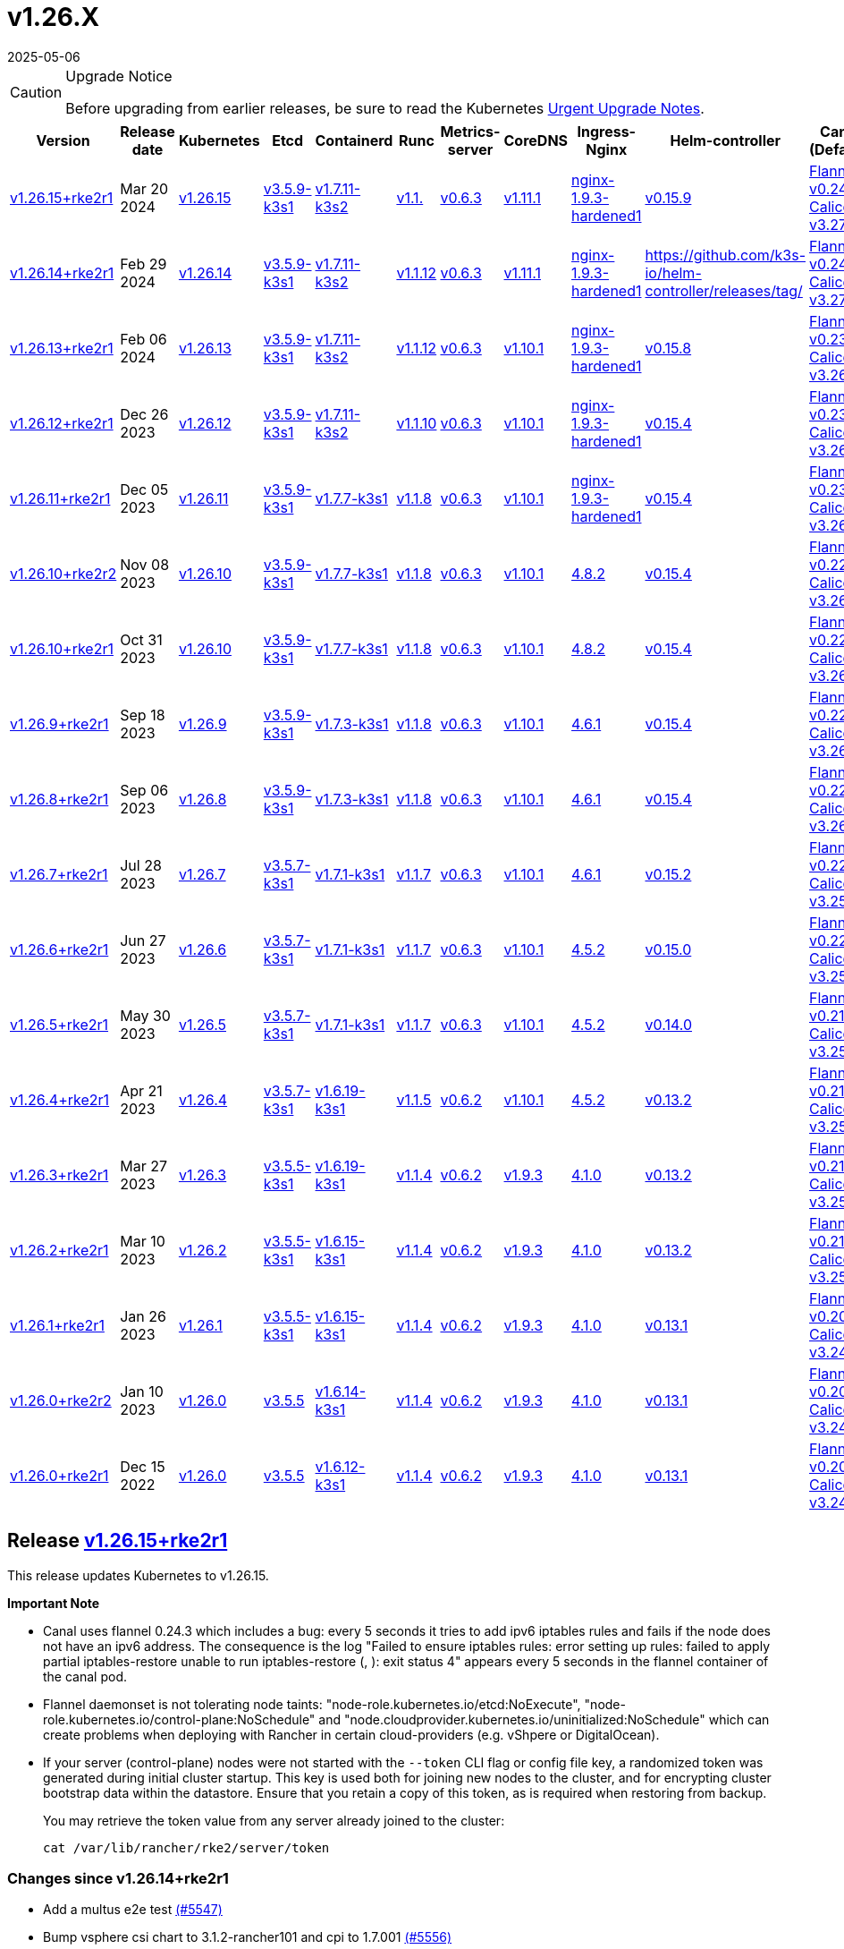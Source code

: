 = v1.26.X
:page-languages: [en, zh]
:revdate: 2025-05-06
:page-revdate: {revdate}

[CAUTION]
.Upgrade Notice
====
Before upgrading from earlier releases, be sure to read the Kubernetes https://github.com/kubernetes/kubernetes/blob/master/CHANGELOG/CHANGELOG-1.26.md#urgent-upgrade-notes[Urgent Upgrade Notes].
====

[%autowidth]
|===
| Version | Release date | Kubernetes | Etcd | Containerd | Runc | Metrics-server | CoreDNS | Ingress-Nginx | Helm-controller | Canal (Default) | Calico | Cilium | Multus

| <<Release https://github.com/rancher/rke2/releases/tag/v1.26.15+rke2r1[v1.26.15+rke2r1],v1.26.15+rke2r1>>
| Mar 20 2024
| https://github.com/kubernetes/kubernetes/blob/master/CHANGELOG/CHANGELOG-1.26.md#v12615[v1.26.15]
| https://github.com/k3s-io/etcd/releases/tag/v3.5.9-k3s1[v3.5.9-k3s1]
| https://github.com/k3s-io/containerd/releases/tag/v1.7.11-k3s2[v1.7.11-k3s2]
| https://github.com/opencontainers/runc/releases/tag/v1.1.[v1.1.]
| https://github.com/kubernetes-sigs/metrics-server/releases/tag/v0.6.3[v0.6.3]
| https://github.com/coredns/coredns/releases/tag/v1.11.1[v1.11.1]
| https://github.com/rancher/ingress-nginx/releases/tag/nginx-1.9.3-hardened1[nginx-1.9.3-hardened1]
| https://github.com/k3s-io/helm-controller/releases/tag/v0.15.9[v0.15.9]
| https://github.com/flannel-io/flannel/releases/tag/v1.29.0[Flannel v0.24.3] +
https://docs.tigera.io/calico/latest/release-notes/#v3.27[Calico v3.27.2]
| https://docs.tigera.io/calico/latest/release-notes/#v3.27[v3.27.2]
| https://github.com/cilium/cilium/releases/tag/v1.15.1[v1.15.1]
| https://github.com/k8snetworkplumbingwg/multus-cni/releases/tag/v4.0.2[v4.0.2]

| <<Release https://github.com/rancher/rke2/releases/tag/v1.26.14+rke2r1[v1.26.14+rke2r1],v1.26.14+rke2r1>>
| Feb 29 2024
| https://github.com/kubernetes/kubernetes/blob/master/CHANGELOG/CHANGELOG-1.26.md#v12614[v1.26.14]
| https://github.com/k3s-io/etcd/releases/tag/v3.5.9-k3s1[v3.5.9-k3s1]
| https://github.com/k3s-io/containerd/releases/tag/v1.7.11-k3s2[v1.7.11-k3s2]
| https://github.com/opencontainers/runc/releases/tag/v1.1.12[v1.1.12]
| https://github.com/kubernetes-sigs/metrics-server/releases/tag/v0.6.3[v0.6.3]
| https://github.com/coredns/coredns/releases/tag/v1.11.1[v1.11.1]
| https://github.com/rancher/ingress-nginx/releases/tag/nginx-1.9.3-hardened1[nginx-1.9.3-hardened1]
| https://github.com/k3s-io/helm-controller/releases/tag/[]
| https://github.com/flannel-io/flannel/releases/tag/v0.24.2[Flannel v0.24.2] +
https://docs.tigera.io/calico/latest/release-notes/#v3.27[Calico v3.27.0]
| https://docs.tigera.io/calico/latest/release-notes/#v3.27[v3.27.0]
| https://github.com/cilium/cilium/releases/tag/v1.15.1[v1.15.1]
| https://github.com/k8snetworkplumbingwg/multus-cni/releases/tag/v4.0.2[v4.0.2]

| <<Release https://github.com/rancher/rke2/releases/tag/v1.26.13+rke2r1[v1.26.13+rke2r1],v1.26.13+rke2r1>>
| Feb 06 2024
| https://github.com/kubernetes/kubernetes/blob/master/CHANGELOG/CHANGELOG-1.26.md#v12613[v1.26.13]
| https://github.com/k3s-io/etcd/releases/tag/v3.5.9-k3s1[v3.5.9-k3s1]
| https://github.com/k3s-io/containerd/releases/tag/v1.7.11-k3s2[v1.7.11-k3s2]
| https://github.com/opencontainers/runc/releases/tag/v1.1.12[v1.1.12]
| https://github.com/kubernetes-sigs/metrics-server/releases/tag/v0.6.3[v0.6.3]
| https://github.com/coredns/coredns/releases/tag/v1.10.1[v1.10.1]
| https://github.com/rancher/ingress-nginx/releases/tag/nginx-1.9.3-hardened1[nginx-1.9.3-hardened1]
| https://github.com/k3s-io/helm-controller/releases/tag/v0.15.8[v0.15.8]
| https://github.com/flannel-io/flannel/releases/tag/v0.23.0[Flannel v0.23.0] +
https://docs.tigera.io/calico/latest/release-notes/#v3.26[Calico v3.26.3]
| https://docs.tigera.io/calico/latest/release-notes/#v3.26[v3.26.3]
| https://github.com/cilium/cilium/releases/tag/v1.14.4[v1.14.4]
| https://github.com/k8snetworkplumbingwg/multus-cni/releases/tag/v4.0.2[v4.0.2]

| <<Release https://github.com/rancher/rke2/releases/tag/v1.26.12+rke2r1[v1.26.12+rke2r1],v1.26.12+rke2r1>>
| Dec 26 2023
| https://github.com/kubernetes/kubernetes/blob/master/CHANGELOG/CHANGELOG-1.26.md#v12612[v1.26.12]
| https://github.com/k3s-io/etcd/releases/tag/v3.5.9-k3s1[v3.5.9-k3s1]
| https://github.com/k3s-io/containerd/releases/tag/v1.7.11-k3s2[v1.7.11-k3s2]
| https://github.com/opencontainers/runc/releases/tag/v1.1.10[v1.1.10]
| https://github.com/kubernetes-sigs/metrics-server/releases/tag/v0.6.3[v0.6.3]
| https://github.com/coredns/coredns/releases/tag/v1.10.1[v1.10.1]
| https://github.com/rancher/ingress-nginx/releases/tag/nginx-1.9.3-hardened1[nginx-1.9.3-hardened1]
| https://github.com/k3s-io/helm-controller/releases/tag/v0.15.4[v0.15.4]
| https://github.com/flannel-io/flannel/releases/tag/v0.23.0[Flannel v0.23.0] +
https://docs.tigera.io/calico/latest/release-notes/#v3.26[Calico v3.26.3]
| https://docs.tigera.io/calico/latest/release-notes/#v3.26[v3.26.3]
| https://github.com/cilium/cilium/releases/tag/v1.14.4[v1.14.4]
| https://github.com/k8snetworkplumbingwg/multus-cni/releases/tag/v4.0.2[v4.0.2]

| <<Release https://github.com/rancher/rke2/releases/tag/v1.26.11+rke2r1[v1.26.11+rke2r1],v1.26.11+rke2r1>>
| Dec 05 2023
| https://github.com/kubernetes/kubernetes/blob/master/CHANGELOG/CHANGELOG-1.26.md#v12611[v1.26.11]
| https://github.com/k3s-io/etcd/releases/tag/v3.5.9-k3s1[v3.5.9-k3s1]
| https://github.com/k3s-io/containerd/releases/tag/v1.7.7-k3s1[v1.7.7-k3s1]
| https://github.com/opencontainers/runc/releases/tag/v1.1.8[v1.1.8]
| https://github.com/kubernetes-sigs/metrics-server/releases/tag/v0.6.3[v0.6.3]
| https://github.com/coredns/coredns/releases/tag/v1.10.1[v1.10.1]
| https://github.com/rancher/ingress-nginx/releases/tag/nginx-1.9.3-hardened1[nginx-1.9.3-hardened1]
| https://github.com/k3s-io/helm-controller/releases/tag/v0.15.4[v0.15.4]
| https://github.com/flannel-io/flannel/releases/tag/v0.23.0[Flannel v0.23.0] +
https://docs.tigera.io/calico/latest/release-notes/#v3.26[Calico v3.26.3]
| https://docs.tigera.io/calico/latest/release-notes/#v3.26[v3.26.3]
| https://github.com/cilium/cilium/releases/tag/v1.14.4[v1.14.4]
| https://github.com/k8snetworkplumbingwg/multus-cni/releases/tag/v4.0.2[v4.0.2]

| <<Release https://github.com/rancher/rke2/releases/tag/v1.26.10+rke2r2[v1.26.10+rke2r2],v1.26.10+rke2r2>>
| Nov 08 2023
| https://github.com/kubernetes/kubernetes/blob/master/CHANGELOG/CHANGELOG-1.26.md#v12610[v1.26.10]
| https://github.com/k3s-io/etcd/releases/tag/v3.5.9-k3s1[v3.5.9-k3s1]
| https://github.com/k3s-io/containerd/releases/tag/v1.7.7-k3s1[v1.7.7-k3s1]
| https://github.com/opencontainers/runc/releases/tag/v1.1.8[v1.1.8]
| https://github.com/kubernetes-sigs/metrics-server/releases/tag/v0.6.3[v0.6.3]
| https://github.com/coredns/coredns/releases/tag/v1.10.1[v1.10.1]
| https://github.com/kubernetes/ingress-nginx/releases/tag/helm-chart-4.8.2[4.8.2]
| https://github.com/k3s-io/helm-controller/releases/tag/v0.15.4[v0.15.4]
| https://github.com/flannel-io/flannel/releases/tag/v0.22.1[Flannel v0.22.1] +
https://docs.tigera.io/calico/latest/release-notes/#v3.26[Calico v3.26.1]
| https://docs.tigera.io/calico/latest/release-notes/#v3.26[v3.26.1]
| https://github.com/cilium/cilium/releases/tag/v1.14.2[v1.14.2]
| https://github.com/k8snetworkplumbingwg/multus-cni/releases/tag/v4.0.2[v4.0.2]

| <<Release https://github.com/rancher/rke2/releases/tag/v1.26.10+rke2r1[v1.26.10+rke2r1],v1.26.10+rke2r1>>
| Oct 31 2023
| https://github.com/kubernetes/kubernetes/blob/master/CHANGELOG/CHANGELOG-1.26.md#v12610[v1.26.10]
| https://github.com/k3s-io/etcd/releases/tag/v3.5.9-k3s1[v3.5.9-k3s1]
| https://github.com/k3s-io/containerd/releases/tag/v1.7.7-k3s1[v1.7.7-k3s1]
| https://github.com/opencontainers/runc/releases/tag/v1.1.8[v1.1.8]
| https://github.com/kubernetes-sigs/metrics-server/releases/tag/v0.6.3[v0.6.3]
| https://github.com/coredns/coredns/releases/tag/v1.10.1[v1.10.1]
| https://github.com/kubernetes/ingress-nginx/releases/tag/helm-chart-4.8.2[4.8.2]
| https://github.com/k3s-io/helm-controller/releases/tag/v0.15.4[v0.15.4]
| https://github.com/flannel-io/flannel/releases/tag/v0.22.1[Flannel v0.22.1] +
https://docs.tigera.io/calico/latest/release-notes/#v3.26[Calico v3.26.1]
| https://docs.tigera.io/calico/latest/release-notes/#v3.26[v3.26.1]
| https://github.com/cilium/cilium/releases/tag/v1.14.2[v1.14.2]
| https://github.com/k8snetworkplumbingwg/multus-cni/releases/tag/v4.0.2[v4.0.2]

| <<Release https://github.com/rancher/rke2/releases/tag/v1.26.9+rke2r1[v1.26.9+rke2r1],v1.26.9+rke2r1>>
| Sep 18 2023
| https://github.com/kubernetes/kubernetes/blob/master/CHANGELOG/CHANGELOG-1.26.md#v1269[v1.26.9]
| https://github.com/k3s-io/etcd/releases/tag/v3.5.9-k3s1[v3.5.9-k3s1]
| https://github.com/k3s-io/containerd/releases/tag/v1.7.3-k3s1[v1.7.3-k3s1]
| https://github.com/opencontainers/runc/releases/tag/v1.1.8[v1.1.8]
| https://github.com/kubernetes-sigs/metrics-server/releases/tag/v0.6.3[v0.6.3]
| https://github.com/coredns/coredns/releases/tag/v1.10.1[v1.10.1]
| https://github.com/kubernetes/ingress-nginx/releases/tag/helm-chart-4.6.1[4.6.1]
| https://github.com/k3s-io/helm-controller/releases/tag/v0.15.4[v0.15.4]
| https://github.com/flannel-io/flannel/releases/tag/v0.22.1[Flannel v0.22.1] +
https://docs.tigera.io/calico/latest/release-notes/#v3.26[Calico v3.26.1]
| https://docs.tigera.io/calico/latest/release-notes/#v3.26[v3.26.1]
| https://github.com/cilium/cilium/releases/tag/v1.14.1[v1.14.1]
| https://github.com/k8snetworkplumbingwg/multus-cni/releases/tag/v4.0.2[v4.0.2]

| <<Release https://github.com/rancher/rke2/releases/tag/v1.26.8+rke2r1[v1.26.8+rke2r1],v1.26.8+rke2r1>>
| Sep 06 2023
| https://github.com/kubernetes/kubernetes/blob/master/CHANGELOG/CHANGELOG-1.26.md#v1268[v1.26.8]
| https://github.com/k3s-io/etcd/releases/tag/v3.5.9-k3s1[v3.5.9-k3s1]
| https://github.com/k3s-io/containerd/releases/tag/v1.7.3-k3s1[v1.7.3-k3s1]
| https://github.com/opencontainers/runc/releases/tag/v1.1.8[v1.1.8]
| https://github.com/kubernetes-sigs/metrics-server/releases/tag/v0.6.3[v0.6.3]
| https://github.com/coredns/coredns/releases/tag/v1.10.1[v1.10.1]
| https://github.com/kubernetes/ingress-nginx/releases/tag/helm-chart-4.6.1[4.6.1]
| https://github.com/k3s-io/helm-controller/releases/tag/v0.15.4[v0.15.4]
| https://github.com/flannel-io/flannel/releases/tag/v0.22.1[Flannel v0.22.1] +
https://docs.tigera.io/calico/latest/release-notes/#v3.26[Calico v3.26.1]
| https://docs.tigera.io/calico/latest/release-notes/#v3.26[v3.26.1]
| https://github.com/cilium/cilium/releases/tag/v1.14.0[v1.14.0]
| https://github.com/k8snetworkplumbingwg/multus-cni/releases/tag/v4.0.2[v4.0.2]

| <<Release https://github.com/rancher/rke2/releases/tag/v1.26.7+rke2r1[v1.26.7+rke2r1],v1.26.7+rke2r1>>
| Jul 28 2023
| https://github.com/kubernetes/kubernetes/blob/master/CHANGELOG/CHANGELOG-1.26.md#v1267[v1.26.7]
| https://github.com/k3s-io/etcd/releases/tag/v3.5.7-k3s1[v3.5.7-k3s1]
| https://github.com/k3s-io/containerd/releases/tag/v1.7.1-k3s1[v1.7.1-k3s1]
| https://github.com/opencontainers/runc/releases/tag/v1.1.7[v1.1.7]
| https://github.com/kubernetes-sigs/metrics-server/releases/tag/v0.6.3[v0.6.3]
| https://github.com/coredns/coredns/releases/tag/v1.10.1[v1.10.1]
| https://github.com/kubernetes/ingress-nginx/releases/tag/helm-chart-4.6.1[4.6.1]
| https://github.com/k3s-io/helm-controller/releases/tag/v0.15.2[v0.15.2]
| https://github.com/flannel-io/flannel/releases/tag/v0.22.0[Flannel v0.22.0] +
https://projectcalico.docs.tigera.io/archive/v3.25/release-notes/#v3251[Calico v3.25.1]
| https://archive-os-3-26.netlify.app/calico/3.26/release-notes/#v3.26.1[v3.26.1]
| https://github.com/cilium/cilium/releases/tag/v1.13.2[v1.13.2]
| https://github.com/k8snetworkplumbingwg/multus-cni/releases/tag/v4.0.2[v4.0.2]

| <<Release https://github.com/rancher/rke2/releases/tag/v1.26.6+rke2r1[v1.26.6+rke2r1],v1.26.6+rke2r1>>
| Jun 27 2023
| https://github.com/kubernetes/kubernetes/blob/master/CHANGELOG/CHANGELOG-1.26.md#v1266[v1.26.6]
| https://github.com/k3s-io/etcd/releases/tag/v3.5.7-k3s1[v3.5.7-k3s1]
| https://github.com/k3s-io/containerd/releases/tag/v1.7.1-k3s1[v1.7.1-k3s1]
| https://github.com/opencontainers/runc/releases/tag/v1.1.7[v1.1.7]
| https://github.com/kubernetes-sigs/metrics-server/releases/tag/v0.6.3[v0.6.3]
| https://github.com/coredns/coredns/releases/tag/v1.10.1[v1.10.1]
| https://github.com/kubernetes/ingress-nginx/releases/tag/helm-chart-4.5.2[4.5.2]
| https://github.com/k3s-io/helm-controller/releases/tag/v0.15.0[v0.15.0]
| https://github.com/k3s-io/flannel/releases/tag/v0.22.0[Flannel v0.22.0] +
https://projectcalico.docs.tigera.io/archive/v3.25/release-notes/#v3251[Calico v3.25.1]
| https://projectcalico.docs.tigera.io/archive/v3.25/release-notes/#v3250[v3.25.0]
| https://github.com/cilium/cilium/releases/tag/v1.13.2[v1.13.2]
| https://github.com/k8snetworkplumbingwg/multus-cni/releases/tag/v3.9.3[v3.9.3]

| <<Release https://github.com/rancher/rke2/releases/tag/v1.26.5+rke2r1[v1.26.5+rke2r1],v1.26.5+rke2r1>>
| May 30 2023
| https://github.com/kubernetes/kubernetes/blob/master/CHANGELOG/CHANGELOG-1.26.md#v1265[v1.26.5]
| https://github.com/k3s-io/etcd/releases/tag/v3.5.7-k3s1[v3.5.7-k3s1]
| https://github.com/k3s-io/containerd/releases/tag/v1.7.1-k3s1[v1.7.1-k3s1]
| https://github.com/opencontainers/runc/releases/tag/v1.1.7[v1.1.7]
| https://github.com/kubernetes-sigs/metrics-server/releases/tag/v0.6.3[v0.6.3]
| https://github.com/coredns/coredns/releases/tag/v1.10.1[v1.10.1]
| https://github.com/kubernetes/ingress-nginx/releases/tag/helm-chart-4.5.2[4.5.2]
| https://github.com/k3s-io/helm-controller/releases/tag/v0.14.0[v0.14.0]
| https://github.com/k3s-io/flannel/releases/tag/v0.21.3[Flannel v0.21.3] +
https://projectcalico.docs.tigera.io/archive/v3.25/release-notes/#v3251[Calico v3.25.1]
| https://projectcalico.docs.tigera.io/archive/v3.25/release-notes/#v3250[v3.25.0]
| https://github.com/cilium/cilium/releases/tag/v1.13.2[v1.13.2]
| https://github.com/k8snetworkplumbingwg/multus-cni/releases/tag/v3.9.3[v3.9.3]

| <<Release https://github.com/rancher/rke2/releases/tag/v1.26.4+rke2r1[v1.26.4+rke2r1],v1.26.4+rke2r1>>
| Apr 21 2023
| https://github.com/kubernetes/kubernetes/blob/master/CHANGELOG/CHANGELOG-1.26.md#v1264[v1.26.4]
| https://github.com/k3s-io/etcd/releases/tag/v3.5.7-k3s1[v3.5.7-k3s1]
| https://github.com/k3s-io/containerd/releases/tag/v1.6.19-k3s1[v1.6.19-k3s1]
| https://github.com/opencontainers/runc/releases/tag/v1.1.5[v1.1.5]
| https://github.com/kubernetes-sigs/metrics-server/releases/tag/v0.6.2[v0.6.2]
| https://github.com/coredns/coredns/releases/tag/v1.10.1[v1.10.1]
| https://github.com/kubernetes/ingress-nginx/releases/tag/helm-chart-4.5.2[4.5.2]
| https://github.com/k3s-io/helm-controller/releases/tag/v0.13.2[v0.13.2]
| https://github.com/k3s-io/flannel/releases/tag/v0.21.3[Flannel v0.21.3] +
https://projectcalico.docs.tigera.io/archive/v3.25/release-notes/#v3250[Calico v3.25.0]
| https://projectcalico.docs.tigera.io/archive/v3.25/release-notes/#v3250[v3.25.0]
| https://github.com/cilium/cilium/releases/tag/v1.13.0[v1.13.0]
| https://github.com/k8snetworkplumbingwg/multus-cni/releases/tag/v3.9.3[v3.9.3]

| <<Release https://github.com/rancher/rke2/releases/tag/v1.26.3+rke2r1[v1.26.3+rke2r1],v1.26.3+rke2r1>>
| Mar 27 2023
| https://github.com/kubernetes/kubernetes/blob/master/CHANGELOG/CHANGELOG-1.26.md#v1263[v1.26.3]
| https://github.com/k3s-io/etcd/releases/tag/v3.5.5-k3s1[v3.5.5-k3s1]
| https://github.com/k3s-io/containerd/releases/tag/v1.6.19-k3s1[v1.6.19-k3s1]
| https://github.com/opencontainers/runc/releases/tag/v1.1.4[v1.1.4]
| https://github.com/kubernetes-sigs/metrics-server/releases/tag/v0.6.2[v0.6.2]
| https://github.com/coredns/coredns/releases/tag/v1.9.3[v1.9.3]
| https://github.com/kubernetes/ingress-nginx/releases/tag/helm-chart-4.1.0[4.1.0]
| https://github.com/k3s-io/helm-controller/releases/tag/v0.13.2[v0.13.2]
| https://github.com/k3s-io/flannel/releases/tag/v0.21.3[Flannel v0.21.3] +
https://projectcalico.docs.tigera.io/archive/v3.25/release-notes/#v3250[Calico v3.25.0]
| https://projectcalico.docs.tigera.io/archive/v3.25/release-notes/#v3250[v3.25.0]
| https://github.com/cilium/cilium/releases/tag/v1.13.0[v1.13.0]
| https://github.com/k8snetworkplumbingwg/multus-cni/releases/tag/v3.9.3[v3.9.3]

| <<Release https://github.com/rancher/rke2/releases/tag/v1.26.2+rke2r1[v1.26.2+rke2r1],v1.26.2+rke2r1>>
| Mar 10 2023
| https://github.com/kubernetes/kubernetes/blob/master/CHANGELOG/CHANGELOG-1.26.md#v1262[v1.26.2]
| https://github.com/k3s-io/etcd/releases/tag/v3.5.5-k3s1[v3.5.5-k3s1]
| https://github.com/k3s-io/containerd/releases/tag/v1.6.15-k3s1[v1.6.15-k3s1]
| https://github.com/opencontainers/runc/releases/tag/v1.1.4[v1.1.4]
| https://github.com/kubernetes-sigs/metrics-server/releases/tag/v0.6.2[v0.6.2]
| https://github.com/coredns/coredns/releases/tag/v1.9.3[v1.9.3]
| https://github.com/kubernetes/ingress-nginx/releases/tag/helm-chart-4.1.0[4.1.0]
| https://github.com/k3s-io/helm-controller/releases/tag/v0.13.2[v0.13.2]
| https://github.com/k3s-io/flannel/releases/tag/v0.21.1[Flannel v0.21.1] +
https://projectcalico.docs.tigera.io/archive/v3.25/release-notes/#v3250[Calico v3.25.0]
| https://projectcalico.docs.tigera.io/archive/v3.25/release-notes/#v3250[v3.25.0]
| https://github.com/cilium/cilium/releases/tag/v1.12.5[v1.12.5]
| https://github.com/k8snetworkplumbingwg/multus-cni/releases/tag/v3.9.3[v3.9.3]

| <<Release https://github.com/rancher/rke2/releases/tag/v1.26.1+rke2r1[v1.26.1+rke2r1],v1.26.1+rke2r1>>
| Jan 26 2023
| https://github.com/kubernetes/kubernetes/blob/master/CHANGELOG/CHANGELOG-1.26.md#v1261[v1.26.1]
| https://github.com/k3s-io/etcd/releases/tag/v3.5.5-k3s1[v3.5.5-k3s1]
| https://github.com/k3s-io/containerd/releases/tag/v1.6.15-k3s1[v1.6.15-k3s1]
| https://github.com/opencontainers/runc/releases/tag/v1.1.4[v1.1.4]
| https://github.com/kubernetes-sigs/metrics-server/releases/tag/v0.6.2[v0.6.2]
| https://github.com/coredns/coredns/releases/tag/v1.9.3[v1.9.3]
| https://github.com/kubernetes/ingress-nginx/releases/tag/helm-chart-4.1.0[4.1.0]
| https://github.com/k3s-io/helm-controller/releases/tag/v0.13.1[v0.13.1]
| https://github.com/k3s-io/flannel/releases/tag/v0.20.2[Flannel v0.20.2] +
https://projectcalico.docs.tigera.io/archive/v3.24/release-notes/#v3245[Calico v3.24.5]
| https://projectcalico.docs.tigera.io/archive/v3.24/release-notes/#v3245[v3.24.5]
| https://github.com/cilium/cilium/releases/tag/v1.12.4[v1.12.4]
| https://github.com/k8snetworkplumbingwg/multus-cni/releases/tag/v3.9.3[v3.9.3]

| <<Release https://github.com/rancher/rke2/releases/tag/v1.26.0+rke2r2[v1.26.0+rke2r2],v1.26.0+rke2r2>>
| Jan 10 2023
| https://github.com/kubernetes/kubernetes/blob/master/CHANGELOG/CHANGELOG-1.26.md#v1260[v1.26.0]
| https://github.com/k3s-io/etcd/releases/tag/v3.5.5[v3.5.5]
| https://github.com/k3s-io/containerd/releases/tag/v1.6.14-k3s1[v1.6.14-k3s1]
| https://github.com/opencontainers/runc/releases/tag/v1.1.4[v1.1.4]
| https://github.com/kubernetes-sigs/metrics-server/releases/tag/v0.6.2[v0.6.2]
| https://github.com/coredns/coredns/releases/tag/v1.9.3[v1.9.3]
| https://github.com/kubernetes/ingress-nginx/releases/tag/helm-chart-4.1.0[4.1.0]
| https://github.com/k3s-io/helm-controller/releases/tag/v0.13.1[v0.13.1]
| https://github.com/k3s-io/flannel/releases/tag/v0.20.2[Flannel v0.20.2] +
https://projectcalico.docs.tigera.io/archive/v3.24/release-notes/#v3245[Calico v3.24.5]
| https://projectcalico.docs.tigera.io/archive/v3.24/release-notes/#v3245[v3.24.5]
| https://github.com/cilium/cilium/releases/tag/v1.12.4[v1.12.4]
| https://github.com/k8snetworkplumbingwg/multus-cni/releases/tag/v3.9[v3.9]

| <<Release https://github.com/rancher/rke2/releases/tag/v1.26.0+rke2r1[v1.26.0+rke2r1],v1.26.0+rke2r1>>
| Dec 15 2022
| https://github.com/kubernetes/kubernetes/blob/master/CHANGELOG/CHANGELOG-1.26.md#v1260[v1.26.0]
| https://github.com/k3s-io/etcd/releases/tag/v3.5.5[v3.5.5]
| https://github.com/k3s-io/containerd/releases/tag/v1.6.12-k3s1[v1.6.12-k3s1]
| https://github.com/opencontainers/runc/releases/tag/v1.1.4[v1.1.4]
| https://github.com/kubernetes-sigs/metrics-server/releases/tag/v0.6.2[v0.6.2]
| https://github.com/coredns/coredns/releases/tag/v1.9.3[v1.9.3]
| https://github.com/kubernetes/ingress-nginx/releases/tag/helm-chart-4.1.0[4.1.0]
| https://github.com/k3s-io/helm-controller/releases/tag/v0.13.1[v0.13.1]
| https://github.com/k3s-io/flannel/releases/tag/v0.20.2[Flannel v0.20.2] +
https://projectcalico.docs.tigera.io/archive/v3.24/release-notes/#v3245[Calico v3.24.5]
| https://projectcalico.docs.tigera.io/archive/v3.24/release-notes/#v3245[v3.24.5]
| https://github.com/cilium/cilium/releases/tag/v1.12.4[v1.12.4]
| https://github.com/k8snetworkplumbingwg/multus-cni/releases/tag/v3.9[v3.9]
|===

== Release https://github.com/rancher/rke2/releases/tag/v1.26.15+rke2r1[v1.26.15+rke2r1]

// v1.26.15+rke2r1

This release updates Kubernetes to v1.26.15.

*Important Note*

--
* Canal uses flannel 0.24.3 which includes a bug: every 5 seconds it tries to add ipv6 iptables rules and fails if the node does not have an ipv6 address. The consequence is the log "Failed to ensure iptables rules: error setting up rules: failed to apply partial iptables-restore unable to run iptables-restore (, ): exit status 4" appears every 5 seconds in the flannel container of the canal pod.

* Flannel daemonset is not tolerating node taints: "node-role.kubernetes.io/etcd:NoExecute", "node-role.kubernetes.io/control-plane:NoSchedule" and "node.cloudprovider.kubernetes.io/uninitialized:NoSchedule" which can create problems when deploying with Rancher in certain cloud-providers (e.g. vShpere or DigitalOcean).

* If your server (control-plane) nodes were not started with the `--token` CLI flag or config file key, a randomized token was generated during initial cluster startup. This key is used both for joining new nodes to the cluster, and for encrypting cluster bootstrap data within the datastore. Ensure that you retain a copy of this token, as is required when restoring from backup.
+
You may retrieve the token value from any server already joined to the cluster:
+
[,bash]
----
cat /var/lib/rancher/rke2/server/token
----
--

=== Changes since v1.26.14+rke2r1

* Add a multus e2e test https://github.com/rancher/rke2/pull/5547[(#5547)]
* Bump vsphere csi chart to 3.1.2-rancher101 and cpi to 1.7.001 https://github.com/rancher/rke2/pull/5556[(#5556)]
* Bump coredns chart https://github.com/rancher/rke2/pull/5563[(#5563)]
* Update Calico and Canal to v3.27.2 https://github.com/rancher/rke2/pull/5585[(#5585)]
* Bump multus chart version https://github.com/rancher/rke2/pull/5596[(#5596)]
* Bump K3s version for v1.26 https://github.com/rancher/rke2/pull/5590[(#5590)]
 ** Fix: use correct wasm shims names
 ** Bump spegel to v0.0.18-k3s3
 ** Adds wildcard registry support
 ** Fixes issue with excessive CPU utilization while waiting for containerd to start
 ** Add env var to allow spegel mirroring of latest tag
 ** Bump helm-controller/klipper-helm versions
 ** Fix snapshot prune
 ** Fix issue with etcd node name missing hostname
 ** Fix additional corner cases in registries handling
 ** RKE2 will now warn and suppress duplicate entries in the mirror endpoint list for a registry. Containerd does not support listing the same endpoint multiple times as a mirror for a single upstream registry.
* Bump K3s version for v1.26 https://github.com/rancher/rke2/pull/5608[(#5608)]
* Update to 1.26.15 https://github.com/rancher/rke2/pull/5616[(#5616)]

=== Charts Versions

|===
| Component | Version

| rke2-cilium
| https://github.com/rancher/rke2-charts/raw/main/assets/rke2-cilium/rke2-cilium-1.15.100.tgz[1.15.100]

| rke2-canal
| https://github.com/rancher/rke2-charts/raw/main/assets/rke2-canal/rke2-canal-v3.27.2-build2024030800.tgz[v3.27.2-build2024030800]

| rke2-calico
| https://github.com/rancher/rke2-charts/raw/main/assets/rke2-calico/rke2-calico-v3.27.200.tgz[v3.27.200]

| rke2-calico-crd
| https://github.com/rancher/rke2-charts/raw/main/assets/rke2-calico/rke2-calico-crd-v3.27.002.tgz[v3.27.002]

| rke2-coredns
| https://github.com/rancher/rke2-charts/raw/main/assets/rke2-coredns/rke2-coredns-1.29.002.tgz[1.29.002]

| rke2-ingress-nginx
| https://github.com/rancher/rke2-charts/raw/main/assets/rke2-ingress-nginx/rke2-ingress-nginx-4.8.200.tgz[4.8.200]

| rke2-metrics-server
| https://github.com/rancher/rke2-charts/raw/main/assets/rke2-metrics-server/rke2-metrics-server-2.11.100-build2023051513.tgz[2.11.100-build2023051513]

| rancher-vsphere-csi
| https://github.com/rancher/rke2-charts/raw/main/assets/rancher-vsphere-csi/rancher-vsphere-csi-3.1.2-rancher101.tgz[3.1.2-rancher101]

| rancher-vsphere-cpi
| https://github.com/rancher/rke2-charts/raw/main/assets/rancher-vsphere-cpi/rancher-vsphere-cpi-1.7.001.tgz[1.7.001]

| harvester-cloud-provider
| https://github.com/rancher/rke2-charts/raw/main/assets/harvester-cloud-provider/harvester-cloud-provider-0.2.200.tgz[0.2.200]

| harvester-csi-driver
| https://github.com/rancher/rke2-charts/raw/main/assets/harvester-cloud-provider/harvester-csi-driver-0.1.1700.tgz[0.1.1700]

| rke2-snapshot-controller
| https://github.com/rancher/rke2-charts/raw/main/assets/rke2-snapshot-controller/rke2-snapshot-controller-1.7.202.tgz[1.7.202]

| rke2-snapshot-controller-crd
| https://github.com/rancher/rke2-charts/raw/main/assets/rke2-snapshot-controller/rke2-snapshot-controller-crd-1.7.202.tgz[1.7.202]

| rke2-snapshot-validation-webhook
| https://github.com/rancher/rke2-charts/raw/main/assets/rke2-snapshot-validation-webhook/rke2-snapshot-validation-webhook-1.7.302.tgz[1.7.302]
|===

== Release https://github.com/rancher/rke2/releases/tag/v1.26.14+rke2r1[v1.26.14+rke2r1]

// v1.26.14+rke2r1

This release updates Kubernetes to v1.26.14.

*Important Note*

If your server (control-plane) nodes were not started with the `--token` CLI flag or config file key, a randomized token was generated during initial cluster startup. This key is used both for joining new nodes to the cluster, and for encrypting cluster bootstrap data within the datastore. Ensure that you retain a copy of this token, as is required when restoring from backup.

You may retrieve the token value from any server already joined to the cluster:

[,bash]
----
cat /var/lib/rancher/rke2/server/token
----

=== Changes since v1.26.13+rke2r1

* Fix validate-charts script https://github.com/rancher/rke2/pull/5375[(#5375)]
* Windows https://github.com/rancher/rke2/pull/5370[(#5370)]
* Avoid race condition when deleting HNS networks https://github.com/rancher/rke2/pull/5385[(#5385)]
* Add CNI plugin flannel support for Windows https://github.com/rancher/rke2/pull/5396[(#5396)]
* Bump coredns and multus/whereabouts versions https://github.com/rancher/rke2/pull/5402[(#5402)]
* Fix: missing 'ip link delete cilium_wg0' in rke2-killall.sh https://github.com/rancher/rke2/pull/5408[(#5408)]
* Update canal version https://github.com/rancher/rke2/pull/5418[(#5418)]
* Improve calico in windows https://github.com/rancher/rke2/pull/5429[(#5429)]
* Update Calico to v3.27.0 https://github.com/rancher/rke2/pull/5438[(#5438)]
* Update Cilium to 1.15.0 https://github.com/rancher/rke2/pull/5453[(#5453)]
* Backport agent containerd behavior 1.26 https://github.com/rancher/rke2/pull/5455[(#5455)]
* Bump K3s version for v1.26 https://github.com/rancher/rke2/pull/5461[(#5461)]
* Bump harvester-csi-driver to 0.1.7 https://github.com/rancher/rke2/pull/5445[(#5445)]
* Update k8s and Go https://github.com/rancher/rke2/pull/5468[(#5468)]
* Update Cilium to 1.15.1 https://github.com/rancher/rke2/pull/5479[(#5479)]
* Bump rke2-coredns chart https://github.com/rancher/rke2/pull/5499[(#5499)]
* Bump k3s for etcd-only fix https://github.com/rancher/rke2/pull/5508[(#5508)]
* Add new network policy for ingress controller webhook https://github.com/rancher/rke2/pull/5512[(#5512)]
* Backport bugfixes for 2024-02 rc https://github.com/rancher/rke2/pull/5533[(#5533)]
 ** Bump wharfie to v0.6.6 to add support for bare hostname as endpoint, fix unnecessary namespace param inclusion
 ** Refactor netpol creation and add two new netpols for metrics-server and snapshot-validation-webhook

=== Charts Versions

|===
| Component | Version

| rke2-cilium
| https://github.com/rancher/rke2-charts/raw/main/assets/rke2-cilium/rke2-cilium-1.15.100.tgz[1.15.100]

| rke2-canal
| https://github.com/rancher/rke2-charts/raw/main/assets/rke2-canal/rke2-canal-v3.27.0-build2024020601.tgz[v3.27.0-build2024020601]

| rke2-calico
| https://github.com/rancher/rke2-charts/raw/main/assets/rke2-calico/rke2-calico-v3.27.002.tgz[v3.27.002]

| rke2-calico-crd
| https://github.com/rancher/rke2-charts/raw/main/assets/rke2-calico/rke2-calico-crd-v3.27.002.tgz[v3.27.002]

| rke2-coredns
| https://github.com/rancher/rke2-charts/raw/main/assets/rke2-coredns/rke2-coredns-1.29.001.tgz[1.29.001]

| rke2-ingress-nginx
| https://github.com/rancher/rke2-charts/raw/main/assets/rke2-ingress-nginx/rke2-ingress-nginx-4.8.200.tgz[4.8.200]

| rke2-metrics-server
| https://github.com/rancher/rke2-charts/raw/main/assets/rke2-metrics-server/rke2-metrics-server-2.11.100-build2023051513.tgz[2.11.100-build2023051513]

| rancher-vsphere-csi
| https://github.com/rancher/rke2-charts/raw/main/assets/rancher-vsphere-csi/rancher-vsphere-csi-3.0.1-rancher101.tgz[3.0.1-rancher101]

| rancher-vsphere-cpi
| https://github.com/rancher/rke2-charts/raw/main/assets/rancher-vsphere-cpi/rancher-vsphere-cpi-1.5.100.tgz[1.5.100]

| harvester-cloud-provider
| https://github.com/rancher/rke2-charts/raw/main/assets/harvester-cloud-provider/harvester-cloud-provider-0.2.200.tgz[0.2.200]

| harvester-csi-driver
| https://github.com/rancher/rke2-charts/raw/main/assets/harvester-cloud-provider/harvester-csi-driver-0.1.1700.tgz[0.1.1700]

| rke2-snapshot-controller
| https://github.com/rancher/rke2-charts/raw/main/assets/rke2-snapshot-controller/rke2-snapshot-controller-1.7.202.tgz[1.7.202]

| rke2-snapshot-controller-crd
| https://github.com/rancher/rke2-charts/raw/main/assets/rke2-snapshot-controller/rke2-snapshot-controller-crd-1.7.202.tgz[1.7.202]

| rke2-snapshot-validation-webhook
| https://github.com/rancher/rke2-charts/raw/main/assets/rke2-snapshot-validation-webhook/rke2-snapshot-validation-webhook-1.7.302.tgz[1.7.302]
|===

== Release https://github.com/rancher/rke2/releases/tag/v1.26.13+rke2r1[v1.26.13+rke2r1]

// v1.26.13+rke2r1

This release updates Kubernetes to v1.26.13.

*Important Note*

--
* Addresses the runc CVE: https://nvd.nist.gov/vuln/detail/CVE-2024-21626[CVE-2024-21626] by updating runc to v1.1.12.

* If your server (control-plane) nodes were not started with the `--token` CLI flag or config file key, a randomized token was generated during initial cluster startup. This key is used both for joining new nodes to the cluster, and for encrypting cluster bootstrap data within the datastore. Ensure that you retain a copy of this token, as is required when restoring from backup.
+
You may retrieve the token value from any server already joined to the cluster:
+
[,bash]
----
cat /var/lib/rancher/rke2/server/token
----
--

=== Changes since v1.26.12+rke2r1

* Use dl.k8s.io for getting kubectl https://github.com/rancher/rke2/pull/5179[(#5179)]
* Ensure charts directory exists in Windows runtime image https://github.com/rancher/rke2/pull/5185[(#5185)]
* Bump versions of different components https://github.com/rancher/rke2/pull/5170[(#5170)]
* Update coredns chart to fix bug https://github.com/rancher/rke2/pull/5202[(#5202)]
* Update multus chart to add optional dhcp daemonset https://github.com/rancher/rke2/pull/5212[(#5212)]
* Add e2e test about dnscache https://github.com/rancher/rke2/pull/5228[(#5228)]
* Update rke2-whereabouts to v0.6.3 and bump rke2-multus parent chart https://github.com/rancher/rke2/pull/5246[(#5246)]
* Bump sriov image build versions https://github.com/rancher/rke2/pull/5257[(#5257)]
* Enable arm64 based images for calico, multus and harvester https://github.com/rancher/rke2/pull/5267[(#5267)]
* Improve kube-proxy and calico logging in Windows https://github.com/rancher/rke2/pull/5286[(#5286)]
* Bump k3s for v1.26 https://github.com/rancher/rke2/pull/5271[(#5271)]
* Update to 1.26.13 https://github.com/rancher/rke2/pull/5293[(#5293)]
* Update base image https://github.com/rancher/rke2/pull/5308[(#5308)]
* Bump K3s and runc versions for v1.26 https://github.com/rancher/rke2/pull/5352[(#5352)]

=== Charts Versions

|===
| Component | Version

| rke2-cilium
| https://github.com/rancher/rke2-charts/raw/main/assets/rke2-cilium/rke2-cilium-1.14.400.tgz[1.14.400]

| rke2-canal
| https://github.com/rancher/rke2-charts/raw/main/assets/rke2-canal/rke2-canal-v3.26.3-build2023110900.tgz[v3.26.3-build2023110900]

| rke2-calico
| https://github.com/rancher/rke2-charts/raw/main/assets/rke2-calico/rke2-calico-v3.26.300.tgz[v3.26.300]

| rke2-calico-crd
| https://github.com/rancher/rke2-charts/raw/main/assets/rke2-calico/rke2-calico-crd-v3.26.300.tgz[v3.26.300]

| rke2-coredns
| https://github.com/rancher/rke2-charts/raw/main/assets/rke2-coredns/rke2-coredns-1.24.008.tgz[1.24.008]

| rke2-ingress-nginx
| https://github.com/rancher/rke2-charts/raw/main/assets/rke2-ingress-nginx/rke2-ingress-nginx-4.8.200.tgz[4.8.200]

| rke2-metrics-server
| https://github.com/rancher/rke2-charts/raw/main/assets/rke2-metrics-server/rke2-metrics-server-2.11.100-build2023051511.tgz[2.11.100-build2023051511]

| rancher-vsphere-csi
| https://github.com/rancher/rke2-charts/raw/main/assets/rancher-vsphere-csi/rancher-vsphere-csi-3.0.1-rancher101.tgz[3.0.1-rancher101]

| rancher-vsphere-cpi
| https://github.com/rancher/rke2-charts/raw/main/assets/rancher-vsphere-cpi/rancher-vsphere-cpi-1.5.100.tgz[1.5.100]

| harvester-cloud-provider
| https://github.com/rancher/rke2-charts/raw/main/assets/harvester-cloud-provider/harvester-cloud-provider-0.2.200.tgz[0.2.200]

| harvester-csi-driver
| https://github.com/rancher/rke2-charts/raw/main/assets/harvester-cloud-provider/harvester-csi-driver-0.1.1600.tgz[0.1.1600]

| rke2-snapshot-controller
| https://github.com/rancher/rke2-charts/raw/main/assets/rke2-snapshot-controller/rke2-snapshot-controller-1.7.202.tgz[1.7.202]

| rke2-snapshot-controller-crd
| https://github.com/rancher/rke2-charts/raw/main/assets/rke2-snapshot-controller/rke2-snapshot-controller-crd-1.7.202.tgz[1.7.202]

| rke2-snapshot-validation-webhook
| https://github.com/rancher/rke2-charts/raw/main/assets/rke2-snapshot-validation-webhook/rke2-snapshot-validation-webhook-1.7.302.tgz[1.7.302]
|===

== Release https://github.com/rancher/rke2/releases/tag/v1.26.12+rke2r1[v1.26.12+rke2r1]

// v1.26.12+rke2r1

This release updates Kubernetes to v1.26.12.

*Important Note*

If your server (control-plane) nodes were not started with the `--token` CLI flag or config file key, a randomized token was generated during initial cluster startup. This key is used both for joining new nodes to the cluster, and for encrypting cluster bootstrap data within the datastore. Ensure that you retain a copy of this token, as is required when restoring from backup.

You may retrieve the token value from any server already joined to the cluster:

[,bash]
----
cat /var/lib/rancher/rke2/server/token
----

=== Changes since v1.26.11+rke2r1

* Bump containerd and runc https://github.com/rancher/rke2/pull/5121[(#5121)]
 ** Bumped containerd/runc to v1.7.10/v1.1.10
* Bump containerd to v1.7.11 https://github.com/rancher/rke2/pull/5131[(#5131)]
* Update to 1.26.12 for december 2023 https://github.com/rancher/rke2/pull/5149[(#5149)]

=== Charts Versions

|===
| Component | Version

| rke2-cilium
| https://github.com/rancher/rke2-charts/raw/main/assets/rke2-cilium/rke2-cilium-1.14.400.tgz[1.14.400]

| rke2-canal
| https://github.com/rancher/rke2-charts/raw/main/assets/rke2-canal/rke2-canal-v3.26.3-build2023110900.tgz[v3.26.3-build2023110900]

| rke2-calico
| https://github.com/rancher/rke2-charts/raw/main/assets/rke2-calico/rke2-calico-v3.26.300.tgz[v3.26.300]

| rke2-calico-crd
| https://github.com/rancher/rke2-charts/raw/main/assets/rke2-calico/rke2-calico-crd-v3.26.300.tgz[v3.26.300]

| rke2-coredns
| https://github.com/rancher/rke2-charts/raw/main/assets/rke2-coredns/rke2-coredns-1.24.006.tgz[1.24.006]

| rke2-ingress-nginx
| https://github.com/rancher/rke2-charts/raw/main/assets/rke2-ingress-nginx/rke2-ingress-nginx-4.8.200.tgz[4.8.200]

| rke2-metrics-server
| https://github.com/rancher/rke2-charts/raw/main/assets/rke2-metrics-server/rke2-metrics-server-2.11.100-build2023051510.tgz[2.11.100-build2023051510]

| rancher-vsphere-csi
| https://github.com/rancher/rke2-charts/raw/main/assets/rancher-vsphere-csi/rancher-vsphere-csi-3.0.1-rancher101.tgz[3.0.1-rancher101]

| rancher-vsphere-cpi
| https://github.com/rancher/rke2-charts/raw/main/assets/rancher-vsphere-cpi/rancher-vsphere-cpi-1.5.100.tgz[1.5.100]

| harvester-cloud-provider
| https://github.com/rancher/rke2-charts/raw/main/assets/harvester-cloud-provider/harvester-cloud-provider-0.2.200.tgz[0.2.200]

| harvester-csi-driver
| https://github.com/rancher/rke2-charts/raw/main/assets/harvester-cloud-provider/harvester-csi-driver-0.1.1600.tgz[0.1.1600]

| rke2-snapshot-controller
| https://github.com/rancher/rke2-charts/raw/main/assets/rke2-snapshot-controller/rke2-snapshot-controller-1.7.202.tgz[1.7.202]

| rke2-snapshot-controller-crd
| https://github.com/rancher/rke2-charts/raw/main/assets/rke2-snapshot-controller/rke2-snapshot-controller-crd-1.7.202.tgz[1.7.202]

| rke2-snapshot-validation-webhook
| https://github.com/rancher/rke2-charts/raw/main/assets/rke2-snapshot-validation-webhook/rke2-snapshot-validation-webhook-1.7.302.tgz[1.7.302]
|===

== Release https://github.com/rancher/rke2/releases/tag/v1.26.11+rke2r1[v1.26.11+rke2r1]

// v1.26.11+rke2r1

This release updates Kubernetes to v1.26.11.

*Important Note*

--
* This release includes a version of ingress-nginx affected by https://github.com/kubernetes/ingress-nginx/issues/10571[CVE-2023-5043] and https://github.com/kubernetes/ingress-nginx/issues/10572[CVE-2023-5044]. Ingress administrators should set the --enable-annotation-validation flag to enforce restrictions on the contents of ingress-nginx annotation fields.

* If your server (control-plane) nodes were not started with the `--token` CLI flag or config file key, a randomized token was generated during initial cluster startup. This key is used both for joining new nodes to the cluster, and for encrypting cluster bootstrap data within the datastore. Ensure that you retain a copy of this token, as is required when restoring from backup.
+
You may retrieve the token value from any server already joined to the cluster:
+
[,bash]
----
cat /var/lib/rancher/rke2/server/token
----
--

=== Changes since v1.26.10+rke2r2

* Add chart validation tests https://github.com/rancher/rke2/pull/5003[(#5003)]
* Update canal to v3.26.3 https://github.com/rancher/rke2/pull/5017[(#5017)]
* Update calico to v3.26.3 https://github.com/rancher/rke2/pull/5027[(#5027)]
* Bump cilium chart to 1.14.400 https://github.com/rancher/rke2/pull/5059[(#5059)]
* Bump K3s version for v1.26 https://github.com/rancher/rke2/pull/5031[(#5031)]
 ** Containerd may now be configured to use rdt or blockio configuration by defining `rdt_config.yaml` or `blockio_config.yaml` files.
 ** Disable helm CRD installation for disable-helm-controller
 ** Omit snapshot list configmap entries for snapshots without extra metadata
 ** Add jitter to client config retry to avoid hammering servers when they are starting up
* Bump K3s version for v1.26 https://github.com/rancher/rke2/pull/5074[(#5074)]
 ** Don't apply S3 retention if S3 client failed to initialize
 ** Don't request metadata when listing S3 snapshots
 ** Print key instead of file path in snapshot metadata log message
* Kubernetes patch release https://github.com/rancher/rke2/pull/5064[(#5064)]
* Remove s390x steps temporarily since runners are disabled https://github.com/rancher/rke2/pull/5097[(#5097)]

=== Charts Versions

|===
| Component | Version

| rke2-cilium
| https://github.com/rancher/rke2-charts/raw/main/assets/rke2-cilium/rke2-cilium-1.14.400.tgz[1.14.400]

| rke2-canal
| https://github.com/rancher/rke2-charts/raw/main/assets/rke2-canal/rke2-canal-v3.26.3-build2023110900.tgz[v3.26.3-build2023110900]

| rke2-calico
| https://github.com/rancher/rke2-charts/raw/main/assets/rke2-calico/rke2-calico-v3.26.300.tgz[v3.26.300]

| rke2-calico-crd
| https://github.com/rancher/rke2-charts/raw/main/assets/rke2-calico/rke2-calico-crd-v3.26.300.tgz[v3.26.300]

| rke2-coredns
| https://github.com/rancher/rke2-charts/raw/main/assets/rke2-coredns/rke2-coredns-1.24.006.tgz[1.24.006]

| rke2-ingress-nginx
| https://github.com/rancher/rke2-charts/raw/main/assets/rke2-ingress-nginx/rke2-ingress-nginx-4.8.200.tgz[4.8.200]

| rke2-metrics-server
| https://github.com/rancher/rke2-charts/raw/main/assets/rke2-metrics-server/rke2-metrics-server-2.11.100-build2023051510.tgz[2.11.100-build2023051510]

| rancher-vsphere-csi
| https://github.com/rancher/rke2-charts/raw/main/assets/rancher-vsphere-csi/rancher-vsphere-csi-3.0.1-rancher101.tgz[3.0.1-rancher101]

| rancher-vsphere-cpi
| https://github.com/rancher/rke2-charts/raw/main/assets/rancher-vsphere-cpi/rancher-vsphere-cpi-1.5.100.tgz[1.5.100]

| harvester-cloud-provider
| https://github.com/rancher/rke2-charts/raw/main/assets/harvester-cloud-provider/harvester-cloud-provider-0.2.200.tgz[0.2.200]

| harvester-csi-driver
| https://github.com/rancher/rke2-charts/raw/main/assets/harvester-cloud-provider/harvester-csi-driver-0.1.1600.tgz[0.1.1600]

| rke2-snapshot-controller
| https://github.com/rancher/rke2-charts/raw/main/assets/rke2-snapshot-controller/rke2-snapshot-controller-1.7.202.tgz[1.7.202]

| rke2-snapshot-controller-crd
| https://github.com/rancher/rke2-charts/raw/main/assets/rke2-snapshot-controller/rke2-snapshot-controller-crd-1.7.202.tgz[1.7.202]

| rke2-snapshot-validation-webhook
| https://github.com/rancher/rke2-charts/raw/main/assets/rke2-snapshot-validation-webhook/rke2-snapshot-validation-webhook-1.7.302.tgz[1.7.302]
|===

== Release https://github.com/rancher/rke2/releases/tag/v1.26.10+rke2r2[v1.26.10+rke2r2]

// v1.26.10+rke2r2

This release fixes an issue with identifying additional container runtimes.

*Important Note*

--
* This release includes a version of ingress-nginx affected by https://github.com/kubernetes/ingress-nginx/issues/10571[CVE-2023-5043] and https://github.com/kubernetes/ingress-nginx/issues/10572[CVE-2023-5044]. Ingress administrators should set the --enable-annotation-validation flag to enforce restrictions on the contents of ingress-nginx annotation fields.

* If your server (control-plane) nodes were not started with the `--token` CLI flag or config file key, a randomized token was generated during initial cluster startup. This key is used both for joining new nodes to the cluster, and for encrypting cluster bootstrap data within the datastore. Ensure that you retain a copy of this token, as is required when restoring from backup.
+
You may retrieve the token value from any server already joined to the cluster:
+
[,bash]
----
cat /var/lib/rancher/rke2/server/token
----
--

=== Changes since v1.26.10+rke2r1

* Bump k3s, include container runtime fix https://github.com/rancher/rke2/pull/4981[(#4981)]
 ** Fixed an issue with identifying additional container runtimes
* Update hardened kubernetes image https://github.com/rancher/rke2/pull/4986[(#4986)]

== Release https://github.com/rancher/rke2/releases/tag/v1.26.10+rke2r1[v1.26.10+rke2r1]

// v1.26.10+rke2r1

This release updates Kubernetes to v1.26.10.

*Important Note*

--
* This release includes a version of ingress-nginx affected by https://github.com/kubernetes/ingress-nginx/issues/10571[CVE-2023-5043] and https://github.com/kubernetes/ingress-nginx/issues/10572[CVE-2023-5044]. Ingress administrators should set the --enable-annotation-validation flag to enforce restrictions on the contents of ingress-nginx annotation fields.

* If your server (control-plane) nodes were not started with the `--token` CLI flag or config file key, a randomized token was generated during initial cluster startup. This key is used both for joining new nodes to the cluster, and for encrypting cluster bootstrap data within the datastore. Ensure that you retain a copy of this token, as is required when restoring from backup.
+
You may retrieve the token value from any server already joined to the cluster:
+
[,bash]
----
cat /var/lib/rancher/rke2/server/token
----
--

=== Changes since v1.26.9+rke2r1

* Add a time.Sleep in calico-win to avoid polluting the logs https://github.com/rancher/rke2/pull/4792[(#4792)]
* Support generic "cis" profile https://github.com/rancher/rke2/pull/4798[(#4798)]
* Update calico chart to accept felix config values https://github.com/rancher/rke2/pull/4815[(#4815)]
* Remove unnecessary docker pull https://github.com/rancher/rke2/pull/4822[(#4822)]
* Mirrored pause backport https://github.com/rancher/rke2/pull/4827[(#4827)]
* Write pod-manifests as 0600 in cis mode https://github.com/rancher/rke2/pull/4839[(#4839)]
* Bumping k3s https://github.com/rancher/rke2/pull/4863[(#4863)]
* Filter release branches https://github.com/rancher/rke2/pull/4858[(#4858)]
* Update charts to have ipFamilyPolicy: PreferDualStack as default https://github.com/rancher/rke2/pull/4846[(#4846)]
* Bump K3s, Cilium, Token Rotation support https://github.com/rancher/rke2/pull/4870[(#4870)]
* Bump containerd to v1.7.7+k3s1 https://github.com/rancher/rke2/pull/4881[(#4881)]
* Bump K3s version for v1.26 https://github.com/rancher/rke2/pull/4885[(#4885)]
 ** RKE2 now tracks snapshots using custom resource definitions. This resolves an issue where the configmap previously used to track snapshot metadata could grow excessively large and fail to update when new snapshots were taken.
 ** Fixed an issue where static pod startup checks may return false positives in the case of pod restarts.
* K3s Bump https://github.com/rancher/rke2/pull/4898[(#4898)]
* Bump K3s version for v1.26 https://github.com/rancher/rke2/pull/4918[(#4918)]
 ** Re-enable etcd endpoint auto-sync
 ** Manually requeue configmap reconcile when no nodes have reconciled snapshots
* Update Kubernetes to v1.26.10 https://github.com/rancher/rke2/pull/4921[(#4921)]
* Remove pod-manifests dir in killall script https://github.com/rancher/rke2/pull/4927[(#4927)]
* Revert mirrored pause backport https://github.com/rancher/rke2/pull/4936[(#4936)]
* Bump ingress-nginx to v1.9.3 https://github.com/rancher/rke2/pull/4957[(#4957)]
* Bump ingress-nginx to v1.9.3 https://github.com/rancher/rke2/pull/4959[(#4959)]
* Bump ingress-nginx to v1.9.3 https://github.com/rancher/rke2/pull/4960[(#4960)]
* Bump K3s version for v1.26 https://github.com/rancher/rke2/pull/4970[(#4970)]

== Release https://github.com/rancher/rke2/releases/tag/v1.26.9+rke2r1[v1.26.9+rke2r1]

// v1.26.9+rke2r1

This release updates Kubernetes to v1.26.9.

*Important Note*

If your server (control-plane) nodes were not started with the `--token` CLI flag or config file key, a randomized token was generated during initial cluster startup. This key is used both for joining new nodes to the cluster, and for encrypting cluster bootstrap data within the datastore. Ensure that you retain a copy of this token, as is required when restoring from backup.

You may retrieve the token value from any server already joined to the cluster:

[,bash]
----
cat /var/lib/rancher/rke2/server/token
----

=== Changes since v1.26.8+rke2r1

* Update cilium to 1.14.1 https://github.com/rancher/rke2/pull/4757[(#4757)]
* Update Kubernetes to v1.26.9 https://github.com/rancher/rke2/pull/4762[(#4762)]

== Release https://github.com/rancher/rke2/releases/tag/v1.26.8+rke2r1[v1.26.8+rke2r1]

// v1.26.8+rke2r1

This release updates Kubernetes to v1.26.8, and fixes a number of issues.

*Important Note*

--
* ⚠️ This release includes support for remediating CVE-2023-32186, a potential Denial of Service attack vector on RKE2 servers. See https://github.com/rancher/rke2/security/advisories/GHSA-p45j-vfv5-wprq for more information, including mandatory steps necessary to harden clusters against this vulnerability.
* If your server (control-plane) nodes were not started with the `--token` CLI flag or config file key, a randomized token was generated during initial cluster startup. This key is used both for joining new nodes to the cluster, and for encrypting cluster bootstrap data within the datastore. Ensure that you retain a copy of this token, as is required when restoring from backup.
+
You may retrieve the token value from any server already joined to the cluster:
+
[,bash]
----
cat /var/lib/rancher/rke2/server/token
----
--

=== Changes since v1.26.7+rke2r1

* Sync Felix and calico-node datastore https://github.com/rancher/rke2/pull/4576[(#4576)]
* Update Calico and Flannel on Canal https://github.com/rancher/rke2/pull/4564[(#4564)]
* Update cilium to v1.14.0 https://github.com/rancher/rke2/pull/4586[(#4586)]
* Update to whereabouts v0.6.2 https://github.com/rancher/rke2/pull/4591[(#4591)]
* Version bumps and backports for 2023-08 release https://github.com/rancher/rke2/pull/4598[(#4598)]
 ** Updated the embedded containerd to v1.7.3+k3s1
 ** Updated the embedded runc to v1.1.8
 ** Updated the embedded etcd to v3.5.9+k3s1
 ** Updated the rke2-snapshot-validation-webhook chart to enable VolumeSnapshotClass validation
 ** Security bump to docker/distribution
 ** Fix static pod UID generation and cleanup
 ** Fix default server address for rotate-ca command
* Fix wrongly formatted files https://github.com/rancher/rke2/pull/4612[(#4612)]
* Fix repeating "cannot find file" error https://github.com/rancher/rke2/pull/4618[(#4618)]
* Bump k3s version to recent 1.26 https://github.com/rancher/rke2/pull/4636[(#4636)]
* Bump K3s version for v1.26 https://github.com/rancher/rke2/pull/4647[(#4647)]
 ** The version of `helm` used by the bundled helm controller's job image has been updated to v3.12.3
 ** Bumped dynamiclistener to address an issue that could cause the supervisor listener on 9345 to stop serving requests on etcd-only nodes.
 ** The RKE2 supervisor listener on 9345 now sends a complete certificate chain in the TLS handshake.
* Install BGP windows packages in Windows image for tests https://github.com/rancher/rke2/pull/4652[(#4652)]
* Allow OS env variables to be consumed https://github.com/rancher/rke2/pull/4657[(#4657)]
* Upgrade multus chart to v4.0.2-build2023081100 https://github.com/rancher/rke2/pull/4664[(#4664)]
* Fix bug. Add VXLAN_VNI env var to Calico-node exec https://github.com/rancher/rke2/pull/4671[(#4671)]
* Update to v1.26.8 https://github.com/rancher/rke2/pull/4684[(#4684)]
* Bump K3s version for v1.26 https://github.com/rancher/rke2/pull/4702[(#4702)]
 ** Added a new `--tls-san-security` option. This flag defaults to false, but can be set to true to disable automatically adding SANs to the server's TLS certificate to satisfy any hostname requested by a client.
* Add additional static pod cleanup during cluster reset https://github.com/rancher/rke2/pull/4725[(#4725)]

== Release https://github.com/rancher/rke2/releases/tag/v1.26.7+rke2r1[v1.26.7+rke2r1]

// v1.26.7+rke2r1

This release updates Kubernetes to v1.26.7, and fixes a number of issues.

*Important Note*

If your server (control-plane) nodes were not started with the `--token` CLI flag or config file key, a randomized token was generated during initial cluster startup. This key is used both for joining new nodes to the cluster, and for encrypting cluster bootstrap data within the datastore. Ensure that you retain a copy of this token, as is required when restoring from backup.

You may retrieve the token value from any server already joined to the cluster:

[,bash]
----
cat /var/lib/rancher/rke2/server/token
----

=== Changes since v1.26.6+rke2r1

* Update Calico to v3.26.1 https://github.com/rancher/rke2/pull/4424[(#4424)]
* Update multus version https://github.com/rancher/rke2/pull/4432[(#4432)]
* Add log files for felix and calico https://github.com/rancher/rke2/pull/4438[(#4438)]
* Update K3s for 2023-07 releases https://github.com/rancher/rke2/pull/4448[(#4448)]
* Bump ingress-nginx charts to v1.7.1 https://github.com/rancher/rke2/pull/4454[(#4454)]
* Add support for cni none on windows and initial windows-bgp backend https://github.com/rancher/rke2/pull/4460[(#4460)]
* Updated Calico crd on Canal https://github.com/rancher/rke2/pull/4467[(#4467)]
* Update to 1.26.7 https://github.com/rancher/rke2/pull/4493[(#4493)]

== Release https://github.com/rancher/rke2/releases/tag/v1.26.6+rke2r1[v1.26.6+rke2r1]

// v1.26.6+rke2r1

This release updates Kubernetes to v1.26.6, and fixes a number of issues.

*Important Note*

If your server (control-plane) nodes were not started with the `--token` CLI flag or config file key, a randomized token was generated during initial cluster startup. This key is used both for joining new nodes to the cluster, and for encrypting cluster bootstrap data within the datastore. Ensure that you retain a copy of this token, as is required when restoring from backup.

You may retrieve the token value from any server already joined to the cluster:

[,bash]
----
cat /var/lib/rancher/rke2/server/token
----

=== Changes since v1.26.5+rke2r1

* Update canal chart https://github.com/rancher/rke2/pull/4343[(#4343)]
* Bump K3s version for v1.26 https://github.com/rancher/rke2/pull/4358[(#4358)]
* Update rke2 https://github.com/rancher/rke2/pull/4368[(#4368)]
* Bump harvester cloud provider 0.2.2 https://github.com/rancher/rke2/pull/4376[(#4376)]
* Preserve mode when extracting runtime data https://github.com/rancher/rke2/pull/4378[(#4378)]
* Use our own file copy logic instead of continuity https://github.com/rancher/rke2/pull/4389[(#4389)]

== Release https://github.com/rancher/rke2/releases/tag/v1.26.5+rke2r1[v1.26.5+rke2r1]

// v1.26.5+rke2r1

This release updates Kubernetes to v1.26.5, and fixes a number of issues.

*Important Note*

--
* If your server (control-plane) nodes were not started with the `--token` CLI flag or config file key, a randomized token was generated during initial cluster startup. This key is used both for joining new nodes to the cluster, and for encrypting cluster bootstrap data within the datastore. Ensure that you retain a copy of this token, as is required when restoring from backup.
+
You may retrieve the token value from any server already joined to the cluster:
+
[,bash]
----
cat /var/lib/rancher/rke2/server/token
----
+
* Many systems have updated their packages with newer version of container-selinux (> v2.191.0) which is incompatible with our rke2-selinux policy and require a change in policy. We have updated our policy; you will notice the rke2-selinux package being upgraded from version v0.11.1 to newer version v0.12.0.
--

=== Changes since v1.26.4+rke2r1

* Fix drone dispatch step https://github.com/rancher/rke2/pull/4148[(#4148)]
* Update Cilium to v1.13.2 https://github.com/rancher/rke2/pull/4175[(#4175)]
* Bump golangci-lint for golang 1.20 compat and fix warnings https://github.com/rancher/rke2/pull/4186[(#4186)]
* Enable --with-node-id flag https://github.com/rancher/rke2/pull/4190[(#4190)]
* Backport fixes and bump K3s/containerd/runc versions https://github.com/rancher/rke2/pull/4211[(#4211)]
 ** The bundled containerd and runc versions have been bumped to v1.7.1-k3s1/v1.1.7
 ** Replace `github.com/ghodss/yaml` with `sigs.k8s.io/yaml`
 ** Fix hardcoded file mount handling for default audit log filename
* Update Calico image on Canal https://github.com/rancher/rke2/pull/4218[(#4218)]
* Move Drone dispatch pipeline https://github.com/rancher/rke2/pull/4205[(#4205)]
* Upgrade docker/docker package (#4225) https://github.com/rancher/rke2/pull/4234[(#4234)]
* Bump metrics-server to v0.6.3 https://github.com/rancher/rke2/pull/4245[(#4245)]
* V1.26.5+rke2r1 https://github.com/rancher/rke2/pull/4260[(#4260)]
* Bump vsphere csi/cpi and csi snapshot charts https://github.com/rancher/rke2/pull/4272[(#4272)]
* Bump vsphere csi to remove duplicate CSI deployment. https://github.com/rancher/rke2/pull/4296[(#4296)]

== Release https://github.com/rancher/rke2/releases/tag/v1.26.4+rke2r1[v1.26.4+rke2r1]

// v1.26.4+rke2r1

This release updates Kubernetes to v1.26.4, and fixes a number of issues.

*Important Note*

If your server (control-plane) nodes were not started with the `--token` CLI flag or config file key, a randomized token was generated during initial cluster startup. This key is used both for joining new nodes to the cluster, and for encrypting cluster bootstrap data within the datastore. Ensure that you retain a copy of this token, as is required when restoring from backup.

You may retrieve the token value from any server already joined to the cluster:

[,bash]
----
cat /var/lib/rancher/rke2/server/token
----

=== Changes since v1.26.3+rke2r1

* Adding decision against rc version removal https://github.com/rancher/rke2/pull/3155[(#3155)]
* Bump to 1.24.12 https://github.com/rancher/rke2/pull/4064[(#4064)]
* Add skipfiles step to skip drone runs based on files in PR https://github.com/rancher/rke2/pull/3977[(#3977)]
* Update whereabouts to v0.6.1 https://github.com/rancher/rke2/pull/4080[(#4080)]
* Automatically add volume mount for audit-log-path dir if set https://github.com/rancher/rke2/pull/4027[(#4027)]
* Updated Calico chart to add crd missing values https://github.com/rancher/rke2/pull/4044[(#4044)]
* Clean up static pods on etcd member removal https://github.com/rancher/rke2/pull/4066[(#4066)]
* Add ADR for security bumps automation https://github.com/rancher/rke2/pull/3570[(#3570)]
* Make commands for terraform automation and fix upgrade split role tests https://github.com/rancher/rke2/pull/4056[(#4056)]
* Bump ingress-nginx to 1.6.4 https://github.com/rancher/rke2/pull/4090[(#4090)]
* Fix wrong dependency name https://github.com/rancher/rke2/pull/4093[(#4093)]
* Bump k3s and component versions for 2023-04 release https://github.com/rancher/rke2/pull/4096[(#4096)]
* Update Kubernetes to v1.26.4 https://github.com/rancher/rke2/pull/4115[(#4115)]

== Release https://github.com/rancher/rke2/releases/tag/v1.26.3+rke2r1[v1.26.3+rke2r1]

// v1.26.3+rke2r1

This release updates Kubernetes to v1.26.3, and fixes a number of issues.

*Important Note*

If your server (control-plane) nodes were not started with the `--token` CLI flag or config file key, a randomized token was generated during initial cluster startup. This key is used both for joining new nodes to the cluster, and for encrypting cluster bootstrap data within the datastore. Ensure that you retain a copy of this token, as is required when restoring from backup.

You may retrieve the token value from any server already joined to the cluster:

[,bash]
----
cat /var/lib/rancher/rke2/server/token
----

=== Changes since v1.26.2+rke2r1

* Remove root `--debug` flag https://github.com/rancher/rke2/pull/3955[(#3955)]
* Remove unmounts in killall script https://github.com/rancher/rke2/pull/3954[(#3954)]
* Update Flannel version to v0.21.3 on Canal https://github.com/rancher/rke2/pull/3980[(#3980)]
* Remove unnecessary bits from testing dockerfile https://github.com/rancher/rke2/pull/3975[(#3975)]
* Expand SUC upgrade check to check pods as well as nodes https://github.com/rancher/rke2/pull/3938[(#3938)]
* Don't package empty Windows folder in Linux tar https://github.com/rancher/rke2/pull/3970[(#3970)]
* Bump K3s https://github.com/rancher/rke2/pull/3990[(#3990)]
* Improve uninstallation on RHEL based OS https://github.com/rancher/rke2/pull/3919[(#3919)]
* Update cilim to v1.13.0 https://github.com/rancher/rke2/pull/4003[(#4003)]
* Bump harvester csi driver to v0.1.16 https://github.com/rancher/rke2/pull/3999[(#3999)]
* Update stable channel to v1.24.11+rke2r1 https://github.com/rancher/rke2/pull/4010[(#4010)]
* Bump k3s and containerd https://github.com/rancher/rke2/pull/4015[(#4015)]
* Add automation for Restart command for Rke2 https://github.com/rancher/rke2/pull/3962[(#3962)]
* Update 1.26 and Go https://github.com/rancher/rke2/pull/4033[(#4033)]

== Release https://github.com/rancher/rke2/releases/tag/v1.26.2+rke2r1[v1.26.2+rke2r1]

// v1.26.2+rke2r1

This release updates Kubernetes to v1.26.2, and fixes a number of issues.

*Important Note*

If your server (control-plane) nodes were not started with the `--token` CLI flag or config file key, a randomized token was generated during initial cluster startup. This key is used both for joining new nodes to the cluster, and for encrypting cluster bootstrap data within the datastore. Ensure that you retain a copy of this token, as is required when restoring from backup.

You may retrieve the token value from any server already joined to the cluster:

[,bash]
----
cat /var/lib/rancher/rke2/server/token
----

=== Changes since v1.26.1+rke2r1

* Remove pod logs as part of killall https://github.com/rancher/rke2/pull/3821[(#3821)]
* Update channel server https://github.com/rancher/rke2/pull/3853[(#3853)]
* Bump cilium images https://github.com/rancher/rke2/pull/3802[(#3802)]
* Update canal chart to v3.25.0-build2023020901 https://github.com/rancher/rke2/pull/3877[(#3877)]
* Bump wharfie and go-containerregistry https://github.com/rancher/rke2/pull/3863[(#3863)]
* Update Calico to v3.25.0 https://github.com/rancher/rke2/pull/3887[(#3887)]
* Updated RKE2 README's header image to point to the new rke2-docs repo https://github.com/rancher/rke2/pull/3727[(#3727)]
* Bump K3s version https://github.com/rancher/rke2/pull/3897[(#3897)]
 ** Fixed an issue where leader-elected controllers for managed etcd did not run on etcd-only nodes
 ** RKE2 now functions properly when the cluster CA certificates are signed by an existing root or intermediate CA. You can find a sample script for generating such certificates before RKE2 starts in the K3s repo at https://github.com/k3s-io/k3s/blob/master/contrib/util/certs.sh[contrib/util/certs.sh].
 ** RKE2 now supports `kubeadm` style join tokens. `rke2 token create` now creates join token secrets, optionally with a limited TTL.
 ** RKE2 agents joined with an expired or deleted token stay in the cluster using existing client certificates via the NodeAuthorization admission plugin, unless their Node object is deleted from the cluster.
 ** ServiceLB now honors the Service's ExternalTrafficPolicy. When set to Local, the LoadBalancer will only advertise addresses of Nodes with a Pod for the Service, and will not forward traffic to other cluster members. (ServiceLB is still disabled by default)
* Bump K3s commit https://github.com/rancher/rke2/pull/3905[(#3905)]
* Add bootstrap token auth handler https://github.com/rancher/rke2/pull/3920[(#3920)]
* Add support for legacy kubelet logging flags https://github.com/rancher/rke2/pull/3932[(#3932)]
* Bump helm-controller/klipper-helm https://github.com/rancher/rke2/pull/3936[(#3936)]
 ** The embedded helm-controller job image now correctly handles upgrading charts that contain resource types that no longer exist on the target Kubernetes version. This includes properly handling removal of PodSecurityPolicy resources when upgrading from <= v1.24.
* Add sig-storage snapshot controller and validation webhook https://github.com/rancher/rke2/pull/3944[(#3944)]
* Add a quick host-path CSI snapshot to the basic CI test https://github.com/rancher/rke2/pull/3946[(#3946)]
* Update kubernetes to v1.26.2 https://github.com/rancher/rke2/pull/3953[(#3953)]

== Release https://github.com/rancher/rke2/releases/tag/v1.26.1+rke2r1[v1.26.1+rke2r1]

// v1.26.1+rke2r1

This https://github.com/rancher/rke2/releases/tag/v1.26.1+rke2r1[v1.26.1+rke2r1] release updates Kubernetes to v1.26.1 to backport registry changes and fix two critical issues.

*Important Note*

If your server (control-plane) nodes were not started with the `--token` CLI flag or config file key, a randomized token was generated during initial cluster startup. This key is used both for joining new nodes to the cluster, and for encrypting cluster bootstrap data within the datastore. Ensure that you retain a copy of this token, as is required when restoring from backup.

You may retrieve the token value from any server already joined to the cluster:

[,bash]
----
cat /var/lib/rancher/rke2/server/token
----

=== Changes since v1.26.0+rke2r2

* Don't clean up kube-proxy every time agents start https://github.com/rancher/rke2/pull/3737[(#3737)]
* Add rke2 e2e test run script and adjustments https://github.com/rancher/rke2/pull/3766[(#3766)]
* Update channels https://github.com/rancher/rke2/pull/3768[(#3768)]
* Bump containerd to v1.6.15-k3s1 https://github.com/rancher/rke2/pull/3767[(#3767)]
* Fix typos https://github.com/rancher/rke2/pull/3741[(#3741)]
* Generate report and upload test results https://github.com/rancher/rke2/pull/3771[(#3771)]
* Update multus to v3.9.3 and whereabouts to v0.6 https://github.com/rancher/rke2/pull/3789[(#3789)]
* Bump harvester cloud provider and harvester csi driver https://github.com/rancher/rke2/pull/3781[(#3781)]
* Bump K3s version for tls-cipher-suites and etcd snapshot conflict fix https://github.com/rancher/rke2/pull/3772[(#3772)]

== Release https://github.com/rancher/rke2/releases/tag/v1.26.0+rke2r2[v1.26.0+rke2r2]

// v1.26.0+rke2r2

This release updates containerd to v1.6.14 to resolve an issue where pods would lose their CNI information when containerd was restarted.

=== Changes since v1.26.0+rke2r1

* Bump containerd to v1.6.14-k3s1 https://github.com/rancher/rke2/pull/3746[(#3746)]
 ** The embedded containerd version has been bumped to v1.6.14-k3s1. This includes a backported fix for https://github.com/containerd/containerd/issues/7843[containerd/7843] which caused pods to lose their CNI info when containerd was restarted, which in turn caused the kubelet to recreate the pod.
 ** Windows agents now use the k3s fork of containerd, which includes support for registry rewrites.

== Release https://github.com/rancher/rke2/releases/tag/v1.26.0+rke2r1[v1.26.0+rke2r1]

// v1.26.0+rke2r1

This release is RKE2's first in the v1.26 line. This release updates Kubernetes to v1.26.0.

Before upgrading from earlier releases, be sure to read the Kubernetes https://github.com/kubernetes/kubernetes/blob/master/CHANGELOG/CHANGELOG-1.26.md#urgent-upgrade-notes[Urgent Upgrade Notes].

*Important Note*

This release is affected by https://github.com/containerd/containerd/issues/7843, which causes the kubelet to restart all pods whenever RKE2 is restarted. For this reason, we have removed this RKE2 release from the channel server. Please use `v1.26.0+rke2r2` instead.

=== Changes since v1.25.4+rke2r1

* Bump ingress-nginx (https://github.com/rancher/rke2/pull/3703[#3703])
* Fixed cilium chart when enabled hubble images (https://github.com/rancher/rke2/pull/3687[#3687])
* Update kubernetes to v1.26.0 (https://github.com/rancher/rke2/pull/3599[#3599])
* Bump ingress-nginx to 1.4.1 (https://github.com/rancher/rke2/pull/3653[#3653])
* Bump k3s version for v1.25 (https://github.com/rancher/rke2/pull/3646[#3646])
* Bump metrics-server tag (https://github.com/rancher/rke2/pull/3647[#3647])
* Updated cilium version and added new cilium images (https://github.com/rancher/rke2/pull/3642[#3642])
* Fix jenkinsfile typo and clarify support for oracle in tf automation (https://github.com/rancher/rke2/pull/3611[#3611])
* Update rke2-calico chart to v3.24.501 (https://github.com/rancher/rke2/pull/3620[#3620])
* Update canal version (https://github.com/rancher/rke2/pull/3625[#3625])
* Update rke2-multus chart to v3.9-build2022102805 (https://github.com/rancher/rke2/pull/3622[#3622])
* Support autodetection interface methods in windows (https://github.com/rancher/rke2/pull/3615[#3615])
* Add rke2 standalone install script for windows (https://github.com/rancher/rke2/pull/3608[#3608])
* Update tf variable for aws to be more clear (https://github.com/rancher/rke2/pull/3609[#3609])
* Add more tests to the windows env (https://github.com/rancher/rke2/pull/3594[#3594])
* Fix aws s3 artifact upload issues (https://github.com/rancher/rke2/pull/3601[#3601])
* Create upgrade test in tf and refactor to allow running packages separately (https://github.com/rancher/rke2/pull/3583[#3583])
* Dualstack e2e test fix and additional netpol test (https://github.com/rancher/rke2/pull/3574[#3574])
* Remove old docs (https://github.com/rancher/rke2/pull/3584[#3584])
* Switching from gcp gcs to aws s3 buckets (https://github.com/rancher/rke2/pull/3563[#3563])
* Take nodeip into account to configure the calico networks (https://github.com/rancher/rke2/pull/3530[#3530])
* Refactor windows calico code (https://github.com/rancher/rke2/pull/3543[#3543])
* Bump k3s and component versions (https://github.com/rancher/rke2/pull/3577[#3577])
* Terminate pods directly via cri instead of waiting for kubelet cleanup (https://github.com/rancher/rke2/pull/3567[#3567])
* Utilize jenkins env vars for required cluster creation variables (https://github.com/rancher/rke2/pull/3576[#3576])
* Update channels.yaml for november (https://github.com/rancher/rke2/pull/3575[#3575])
* Don't try to validate linux cis profile compliance on windows (https://github.com/rancher/rke2/pull/3568[#3568])
